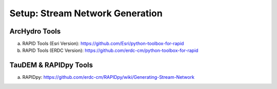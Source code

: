 ***********************************
Setup: Stream Network Generation
***********************************

ArcHydro Tools
================
a. RAPID Tools (Esri Version): https://github.com/Esri/python-toolbox-for-rapid
b. RAPID Tools (ERDC Version): https://github.com/erdc-cm/python-toolbox-for-rapid

TauDEM & RAPIDpy Tools
======================
a. RAPIDpy: https://github.com/erdc-cm/RAPIDpy/wiki/Generating-Stream-Network

